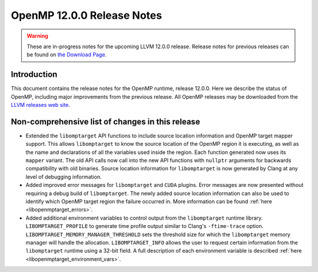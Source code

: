 ===========================
OpenMP 12.0.0 Release Notes
===========================


.. warning::
   These are in-progress notes for the upcoming LLVM 12.0.0 release.
   Release notes for previous releases can be found on
   `the Download Page <https://releases.llvm.org/download.html>`_.
   

Introduction
============

This document contains the release notes for the OpenMP runtime, release 12.0.0.
Here we describe the status of OpenMP, including major improvements
from the previous release. All OpenMP releases may be downloaded
from the `LLVM releases web site <https://llvm.org/releases/>`_.

Non-comprehensive list of changes in this release
=================================================

- Extended the ``libomptarget`` API functions to include source location
  information and OpenMP target mapper support. This allows ``libomptarget`` to
  know the source location of the OpenMP region it is executing, as well as the
  name and declarations of all the variables used inside the region. Each
  function generated now uses its ``mapper`` variant. The old API calls now call
  into the new API functions with ``nullptr`` arguments for backwards
  compatibility with old binaries. Source location information for
  ``libomptarget`` is now generated by Clang at any level of debugging
  information.

- Added improved error messages for ``libomptarget`` and ``CUDA`` plugins. Error
  messages are now presented without requiring a debug build of
  ``libomptarget``. The newly added source location information can also be used
  to identify which OpenMP target region the failure occurred in. More
  information can be found :ref:`here <libopenmptarget_errors>`.

- Added additional environment variables to control output from the
  ``libomptarget`` runtime library. ``LIBOMPTARGET_PROFILE`` to
  generate time profile output similar to Clang's ``-ftime-trace`` option.
  ``LIBOMPTARGET_MEMORY_MANAGER_THRESHOLD`` sets the threshold size for which
  the ``libomptarget`` memory manager will handle the allocation.
  ``LIBOMPTARGET_INFO`` allows the user to request certain information from the
  ``libomptarget`` runtime using a 32-bit field. A full description of each
  environment variable is described :ref:`here <libopenmptarget_environment_vars>`.
